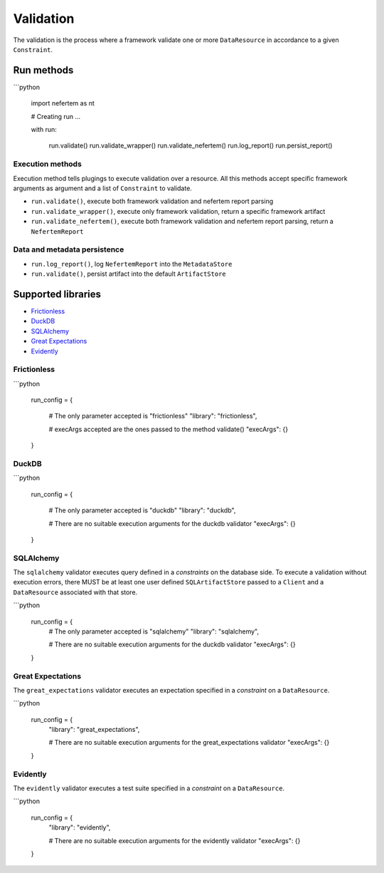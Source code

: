 
Validation
==========

The validation is the process where a framework validate one or more ``DataResource`` in accordance to a given ``Constraint``.


Run methods
-----------

```python

   import nefertem as nt

   # Creating run ...

   with run:

       run.validate()
       run.validate_wrapper()
       run.validate_nefertem()
       run.log_report()
       run.persist_report()

Execution methods
^^^^^^^^^^^^^^^^^

Execution method tells plugings to execute validation over a resource. All this methods accept specific framework arguments as argument and a list of ``Constraint`` to validate.

* ``run.validate()``, execute both framework validation and nefertem report parsing
* ``run.validate_wrapper()``, execute only framework validation, return a specific framework artifact
* ``run.validate_nefertem()``, execute both framework validation and nefertem report parsing, return a ``NefertemReport``

Data and metadata persistence
^^^^^^^^^^^^^^^^^^^^^^^^^^^^^

* ``run.log_report()``, log ``NefertemReport`` into the ``MetadataStore``
* ``run.validate()``, persist artifact into the default ``ArtifactStore``


Supported libraries
-------------------

* `Frictionless`_
* `DuckDB`_
* `SQLAlchemy`_
* `Great Expectations`_
* `Evidently`_


Frictionless
^^^^^^^^^^^^

```python

   run_config = {

       # The only parameter accepted is "frictionless"
       "library": "frictionless",

       # execArgs accepted are the ones passed to the method validate()
       "execArgs": {}
   }


DuckDB
^^^^^^

```python

   run_config = {

       # The only parameter accepted is "duckdb"
       "library": "duckdb",

       # There are no suitable execution arguments for the duckdb validator
       "execArgs": {}

   }


SQLAlchemy
^^^^^^^^^^

The ``sqlalchemy`` validator executes query defined in a *constraints* on the database side. To execute a validation without execution errors, there MUST be at least one user defined ``SQLArtifactStore`` passed to a ``Client`` and a ``DataResource`` associated with that store.

```python

   run_config = {
       # The only parameter accepted is "sqlalchemy"
       "library": "sqlalchemy",

       # There are no suitable execution arguments for the duckdb validator
       "execArgs": {}
   }


Great Expectations
^^^^^^^^^^^^^^^^^^

The ``great_expectations`` validator executes an expectation specified in a *constraint* on a ``DataResource``.

```python

   run_config = {
       "library": "great_expectations",

       # There are no suitable execution arguments for the great_expectations validator
       "execArgs": {}

   }

Evidently
^^^^^^^^^^^^^^^^^^

The ``evidently`` validator executes a test suite specified in a *constraint* on a ``DataResource``.

```python

   run_config = {
       "library": "evidently",

       # There are no suitable execution arguments for the evidently validator
       "execArgs": {}

   }

